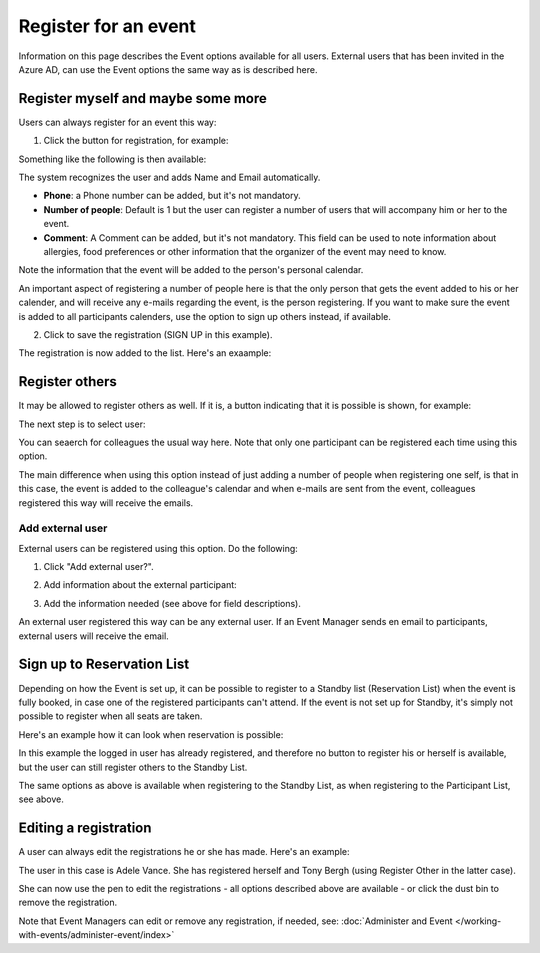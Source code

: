 Register for an event
=======================

Information on this page describes the Event options available for all users. External users that has been invited in the Azure AD, can use the Event options the same way as is described here.

Register myself and maybe some more
*************************************
Users can always register for an event this way:

1. Click the button for registration, for example:

.. image:: register-for-event-1.png

Something like the following is then available:

.. image:: register-for-event-2.png

The system recognizes the user and adds Name and Email automatically.

+ **Phone**: a Phone number can be added, but it's not mandatory.
+ **Number of people**: Default is 1 but the user can register a number of users that will accompany him or her to the event.
+ **Comment**: A Comment can be added, but it's not mandatory. This field can be used to note information about allergies, food preferences or other information that the organizer of the event may need to know.

Note the information that the event will be added to the person's personal calendar.

An important aspect of registering a number of people here is that the only person that gets the event added to his or her calender, and will receive any e-mails regarding the event, is the person registering. If you want to make sure the event is added to all participants calenders, use the option to sign up others instead, if available.  

2. Click to save the registration (SIGN UP in this example).

The registration is now added to the list. Here's an exaample:

.. image:: register-for-event-3.png

Register others
*****************
It may be allowed to register others as well. If it is, a button indicating that it is possible is shown, for example:

.. image:: register-other-1.png

The next step is to select user:

.. image:: register-other-2.png

You can seaerch for colleagues the usual way here. Note that only one participant can be registered each time using this option.

The main difference when using this option instead of just adding a number of people when registering one self, is that in this case, the event is added to the colleague's calendar and when e-mails are sent from the event, colleagues registered this way will receive the emails.

Add external user
--------------------
External users can be registered using this option. Do the following:

1. Click "Add external user?".

.. image:: register-other-3.png

2. Add information about the external participant:

.. image:: register-other-4.png

3. Add the information needed (see above for field descriptions).

An external user registered this way can be any external user. If an Event Manager sends en email to participants, external users will receive the email.

Sign up to Reservation List
******************************
Depending on how the Event is set up, it can be possible to register to a Standby list (Reservation List) when the event is fully booked, in case one of the registered participants can't attend. If the event is not set up for Standby, it's simply not possible to register when all seats are taken.

Here's an example how it can look when reservation is possible:

.. image:: register-reservation.png

In this example the logged in user has already registered, and therefore no button to register his or herself is available, but the user can still register others to the Standby List.

The same options as above is available when registering to the Standby List, as when registering to the Participant List, see above.

Editing a registration
**************************
A user can always edit the registrations he or she has made. Here's an example:

.. image:: register-edit.png

The user in this case is Adele Vance. She has registered herself and Tony Bergh (using Register Other in the latter case).

She can now use the pen to edit the registrations - all options described above are available - or click the dust bin to remove the registration.

Note that Event Managers can edit or remove any registration, if needed, see: :doc:`Administer and Event </working-with-events/administer-event/index>`

